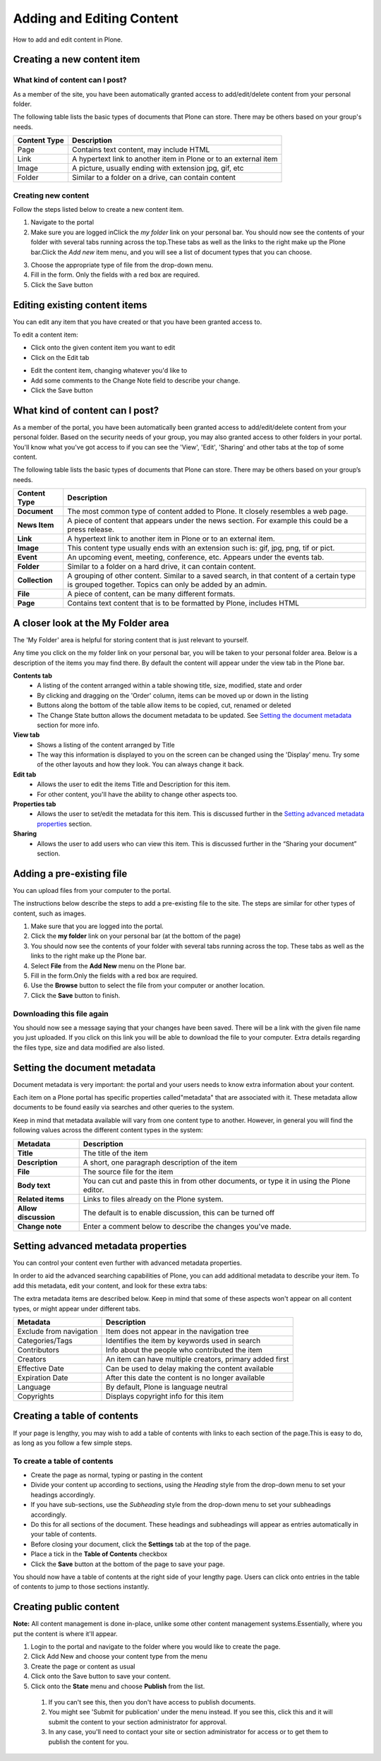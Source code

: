 Adding and Editing Content
**************************
How to add and edit content in Plone.

Creating a new content item
===========================

What kind of content can I post?
--------------------------------

As a member of the site, you have been automatically granted access to 
add/edit/delete content from your personal folder.

The following table lists the basic types of documents that Plone can store.
There may be others based on your group's needs.

+--------------+-------------------------------------------------------------+
| Content Type | Description                                                 |
+==============+=============================================================+
| Page         | Contains text content, may include HTML                     |
+--------------+-------------------------------------------------------------+
| Link         | A hypertext link to another item in Plone or to an external |
|              | item                                                        |
+--------------+-------------------------------------------------------------+
| Image        | A picture, usually ending with extension jpg, gif, etc      |
+--------------+-------------------------------------------------------------+
| Folder       | Similar to a folder on a drive, can contain content         |
+--------------+-------------------------------------------------------------+


Creating new content
--------------------

Follow the steps listed below to create a new content item.

1. Navigate to the portal
2. Make sure you are logged inClick the *my folder*  link on your personal
   bar. You should now see the contents of your folder with several tabs 
   running across the top.\These tabs as well as the links to the right make
   up the Plone bar.Click the *Add new*  item menu, and you will see a list of
   document types that you can choose.

.. image:: images/add_new_menu.png
   :alt: Add new menu

3. Choose the appropriate type of file from the drop-down menu.
4. Fill in the form.  Only the fields with a red box are required.
5. Click the Save button 

Editing existing content items
==============================

You can edit any item that you have created or that you have been granted
access to.

To edit a content item:

* Click onto the given content item you want to edit
* Click on the Edit tab

.. image:: images/edit_button_on_toolbar.png
   :alt: Edit Button on  Toolbar

* Edit the content item, changing whatever you'd like to
* Add some comments to the Change Note field to describe your change.
* Click the Save button

What kind of content can I post?
================================

As a member of the portal, you have been automatically been granted access to
add/edit/delete content from your personal folder. Based on the security needs
of your group, you may also granted access to other folders in your portal.
You'll know what you've got access to if you can see the 'View', 'Edit',
'Sharing' and other tabs at the top of some content.

The following table lists the basic types of documents that Plone can store.
There may be others based on your group’s needs.

+----------------+------------------------------------------------------------+
| Content Type   | Description                                                |
+================+============================================================+
| **Document**   | The most common type of content added to Plone. It closely |
|                | resembles a web page.                                      |
+----------------+------------------------------------------------------------+
| **News Item**  | A piece of content that appears under the news             |
|                | section. For example this could be a press release.        |
+----------------+------------------------------------------------------------+
| **Link**       | A hypertext link to another item in Plone or to an         |
|                | external item.                                             |
+----------------+------------------------------------------------------------+
| **Image**      | This content type usually ends with an extension such is:  |
|                | gif, jpg, png, tif or pict.                                |
+----------------+------------------------------------------------------------+
| **Event**      | An upcoming event, meeting, conference, etc. Appears under |
|                | the events tab.                                            |
+----------------+------------------------------------------------------------+
| **Folder**     | Similar to a folder on a hard drive, it can contain        |
|                | content.                                                   |
+----------------+------------------------------------------------------------+
| **Collection** | A grouping of other content. Similar to a saved search, in |
|                | that content of a certain type is grouped together. Topics |
|                | can only be added by an admin.                             |
+----------------+------------------------------------------------------------+
| **File**       | A piece of content, can be many different formats.         |
+----------------+------------------------------------------------------------+
| **Page**       | Contains text content that is to be formatted by Plone,    |
|                | includes HTML                                              |
+----------------+------------------------------------------------------------+


A closer look at the My Folder area
===================================

The 'My Folder' area is helpful for storing content that is just relevant to
yourself.

Any time you click on the my folder link on your personal bar, you will be
taken to your personal folder area. Below is a description of the items you
may find there. By default the content will appear under the view tab in the
Plone bar.

**Contents tab**
   * A listing of the content arranged within a table showing title, size,
     modified, state and order
   * By clicking and dragging on the 'Order' column, items can be moved up
     or down in the listing
   * Buttons along the bottom of the table allow items to be copied, cut,
     renamed or deleted
   * The Change State button allows the document metadata to be updated.
     See `Setting the document metadata`_ section for more info.

**View tab**
   * Shows a listing of the content arranged by Title
   * The way this information is displayed to you on the screen can be changed
     using the 'Display' menu. Try some of the other layouts and how they
     look. You can always change it back.

**Edit tab**
   * Allows the user to edit the items Title and Description for this item.
   * For other content, you'll have the ability to change other aspects too.

**Properties tab**
   * Allows the user to set/edit the metadata for this item. This is discussed
     further in the `Setting advanced metadata properties`_ section.

**Sharing**
   * Allows the user to add users who can view this item. This is discussed
     further in the “Sharing your document” section.


Adding a pre-existing file
==========================

You can upload files from your computer to the portal.

The instructions below describe the steps to add a pre-existing file to the
site. The steps are similar for other types of content, such as images.

1. Make sure that you are logged into the portal.
2. Click the **my folder**  link on your personal bar (at the bottom of the
   page)
3. You should now see the contents of your folder with several tabs running
   across the top. These tabs as well as the links to the right make up the
   Plone bar.
4. Select **File**  from the **Add New**  menu on the Plone bar.
5. Fill in the form.\Only the fields with a red box are required.
6. Use the **Browse**  button to select the file from your computer or
   another location.
7. Click the **Save**  button to finish.

.. image:: images/add_file.png
   :alt: Adding a file


Downloading this file again
---------------------------

You should now see a message saying that your changes have been saved. There
will be a link with the given file name you just uploaded. If you click on
this link you will be able to download the file to your computer. Extra
details regarding the files type, size and data modified are also listed.

.. image:: images/download_file.png
   :alt: Download the file


Setting the document metadata
=============================

Document metadata is very important: the portal and your users needs to know
extra information about your content.

Each item on a Plone portal has specific properties called\"metadata" that are
associated with it. These metadata allow documents to be found easily via
searches and other queries to the system.

Keep in mind that metadata available will vary from one content type to
another. However, in general you will find the following values across the
different content types in the system:

+----------------------+------------------------------------------------------+
| Metadata             | Description                                          |
+======================+======================================================+
| **Title**            | The title of the item                                |
+----------------------+------------------------------------------------------+
| **Description**      | A short, one paragraph description of the item       |
+----------------------+------------------------------------------------------+
| **File**             | The source file for the item                         |
+----------------------+------------------------------------------------------+
| **Body text**        | You can cut and paste this in from other documents,  |
|                      | or type it in using the Plone editor.                |
+----------------------+------------------------------------------------------+
| **Related items**    | Links to files already on the Plone system.          |
+----------------------+------------------------------------------------------+
| **Allow discussion** | The default is to enable discussion, this can be     |
|                      | turned off                                           |
+----------------------+------------------------------------------------------+
| **Change note**      | Enter a comment below to describe the changes you've |
|                      | made.                                                |
+----------------------+------------------------------------------------------+


Setting advanced metadata properties
====================================

You can control your content even further with advanced metadata properties.

In order to aid the advanced searching capabilities of Plone, you can add
additional metadata to describe your item. To add this metadata, edit your
content, and look for these extra tabs:

.. image:: images/metadata_tabs.png
   :alt: Extra tabs

The extra metadata items are described below. Keep in mind that some of these
aspects won't appear on all content types, or might appear under different tabs.

+-------------------------+------------------------------------------------+
| Metadata                | Description                                    |
+=========================+================================================+
| Exclude from navigation | Item does not appear in the navigation tree    |
+-------------------------+------------------------------------------------+
| Categories/Tags         | Identifies the item by keywords used in search |
+-------------------------+------------------------------------------------+
| Contributors            | Info about the people who contributed the item |
+-------------------------+------------------------------------------------+
| Creators                | An item can have multiple creators, primary    |
|                         | added first                                    |
+-------------------------+------------------------------------------------+
| Effective Date          | Can be used to delay making the content        |
|                         | available                                      |
+-------------------------+------------------------------------------------+
| Expiration Date         | After this date the content is no longer       |
|                         | available                                      |
+-------------------------+------------------------------------------------+
| Language                | By default, Plone is language neutral          |
+-------------------------+------------------------------------------------+
| Copyrights              | Displays copyright info for this item          |
+-------------------------+------------------------------------------------+


Creating a table of contents
============================
.. A table of contents is a quick and easy way of helping your users navigate.

If your page is lengthy, you may wish to add a table of contents with links to
each section of the page.\This is easy to do, as long as you follow a few
simple steps.


To create a table of contents
-----------------------------

* Create the page as normal, typing or pasting in the content
* Divide your content up according to sections, using the *Heading* style from
  the drop-down menu to set your headings accordingly.
* If you have sub-sections, use the *Subheading* style from the drop-down menu
  to set your subheadings accordingly.
* Do this for all sections of the document. These headings and subheadings
  will appear as entries automatically in your table of contents.
* Before closing your document, click the **Settings**  tab at the top of the
  page. 
* Place a tick in the **Table of Contents** checkbox
* Click the **Save**  button at the bottom of the page to save your page. 

You should now have a table of contents at the right side of your lengthy
page. Users can click onto entries in the table of contents to jump to those
sections instantly.


Creating public content
=======================
.. Whilst having space for personal content is helpful, you usually want to
   also publish content to the public.

**Note:**  All content management is done in-place, unlike some other
content management systems.\Essentially, where you put the content is where
it'll appear.

1. Login to the portal and navigate to the folder where you would like to
   create the page.
2. Click Add New and choose your content type from the menu
3. Create the page or content as usual
4. Click onto the Save button to save your content.
5. Click onto the **State**  menu and choose **Publish**  from the list.
  1. If you can't see this, then you don't have access to publish documents.
  2. You might see 'Submit for publication' under the menu instead. If you
     see this, click this and it will submit the content to your section
     administrator for approval.
  3. In any case, you'll need to contact your site or section administrator
     for access or to get them to publish the content for you.
